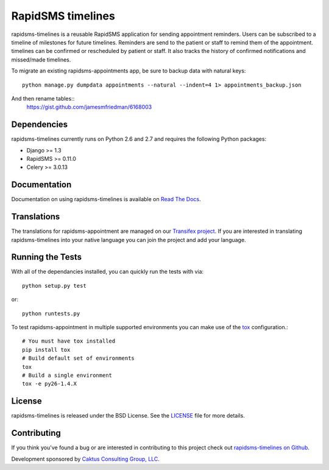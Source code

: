 RapidSMS timelines
========================

rapidsms-timelines is a reusable RapidSMS application for sending appointment
reminders. Users can be subscribed to a timeline of milestones for future timelines. Reminders
are send to the patient or staff to remind them of the appointment. timelines
can be confirmed or rescheduled by patient or staff. It also tracks the history of confirmed
notifications and missed/made timelines.

To migrate an existing rapidsms-appointments app, be sure to backup data with
natural keys::
    python manage.py dumpdata appointments --natural --indent=4 1> appointments_backup.json


And then rename tables::
    https://gist.github.com/jamesmfriedman/6168003


.. image::
    https://secure.travis-ci.org/ewheeler/rapidsms-timelines.png?branch=master
    :alt: Build Status
        :target: https://secure.travis-ci.org/ewheeler/rapidsms-timelines


Dependencies
-----------------------------------

rapidsms-timelines currently runs on Python 2.6 and 2.7 and requires the following
Python packages:

- Django >= 1.3
- RapidSMS >= 0.11.0
- Celery >= 3.0.13


Documentation
-----------------------------------

Documentation on using rapidsms-timelines is available on
`Read The Docs <http://readthedocs.org/docs/rapidsms-timelines/>`_.


Translations
-----------------------------------

The translations for rapidsms-appointment are managed on our
`Transifex project <https://www.transifex.com/projects/p/rapidsms-timelines/>`_.
If you are interested in translating rapidsms-timelines into your native language
you can join the project and add your language.


Running the Tests
------------------------------------

With all of the dependancies installed, you can quickly run the tests with via::

    python setup.py test

or::

    python runtests.py

To test rapidsms-appointment in multiple supported environments you can make use
of the `tox <http://tox.readthedocs.org/>`_ configuration.::

    # You must have tox installed
    pip install tox
    # Build default set of environments
    tox
    # Build a single environment
    tox -e py26-1.4.X


License
--------------------------------------

rapidsms-timelines is released under the BSD License. See the
`LICENSE <https://github.com/ewheeler/rapidsms-timelines/blob/master/LICENSE>`_ file for more details.


Contributing
--------------------------------------

If you think you've found a bug or are interested in contributing to this project
check out `rapidsms-timelines on Github <https://github.com/ewheeler/rapidsms-timelines>`_.

Development sponsored by `Caktus Consulting Group, LLC
<http://www.caktusgroup.com/services>`_.
